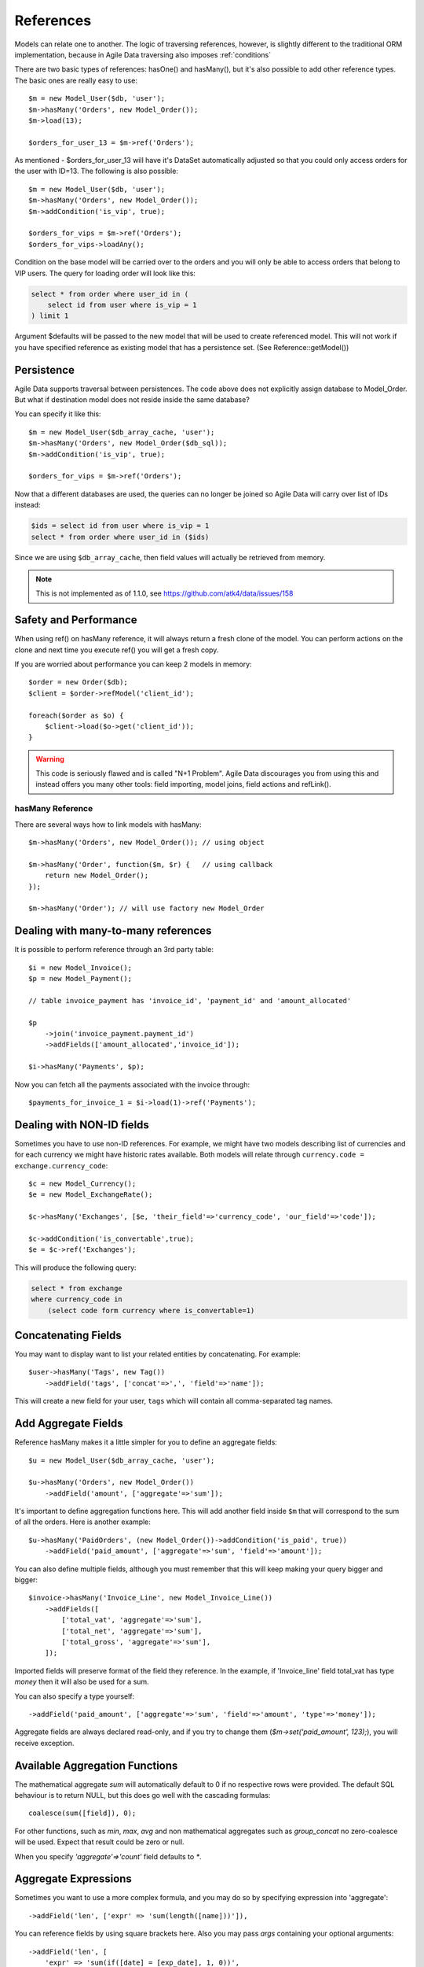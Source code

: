 
.. _References:

==========
References
==========

.. php:class:: Model

.. php:method:: ref($link, $details = []);

Models can relate one to another. The logic of traversing references, however,
is slightly different to the traditional ORM implementation, because in Agile
Data traversing also imposes :ref:`conditions`

There are two basic types of references: hasOne() and hasMany(), but it's also
possible to add other reference types. The basic ones are really easy to
use::

    $m = new Model_User($db, 'user');
    $m->hasMany('Orders', new Model_Order());
    $m->load(13);

    $orders_for_user_13 = $m->ref('Orders');

As mentioned - $orders_for_user_13 will have it's DataSet automatically adjusted
so that you could only access orders for the user with ID=13. The following is
also possible::

    $m = new Model_User($db, 'user');
    $m->hasMany('Orders', new Model_Order());
    $m->addCondition('is_vip', true);

    $orders_for_vips = $m->ref('Orders');
    $orders_for_vips->loadAny();

Condition on the base model will be carried over to the orders and you will
only be able to access orders that belong to VIP users. The query for loading
order will look like this:

.. code-block:: sql

    select * from order where user_id in (
        select id from user where is_vip = 1
    ) limit 1

Argument $defaults will be passed to the new model that will be used to create
referenced model. This will not work if you have specified reference as existing
model that has a persistence set. (See Reference::getModel())

Persistence
-----------

Agile Data supports traversal between persistences. The code above does not
explicitly assign database to Model_Order. But what if destination model does
not reside inside the same database?

You can specify it like this::

    $m = new Model_User($db_array_cache, 'user');
    $m->hasMany('Orders', new Model_Order($db_sql));
    $m->addCondition('is_vip', true);

    $orders_for_vips = $m->ref('Orders');

Now that a different databases are used, the queries can no longer be
joined so Agile Data will carry over list of IDs instead:

.. code-block:: sql

    $ids = select id from user where is_vip = 1
    select * from order where user_id in ($ids)

Since we are using ``$db_array_cache``, then field values will actually
be retrieved from memory.

.. note:: This is not implemented as of 1.1.0, see https://github.com/atk4/data/issues/158

Safety and Performance
----------------------

When using ref() on hasMany reference, it will always return a fresh clone of
the model. You can perform actions on the clone and next time you execute ref()
you will get a fresh copy.

If you are worried about performance you can keep 2 models in memory::

    $order = new Order($db);
    $client = $order->refModel('client_id');

    foreach($order as $o) {
        $client->load($o->get('client_id'));
    }

.. warning:: This code is seriously flawed and is called "N+1 Problem".
    Agile Data discourages you from using this and instead offers you many
    other tools: field importing, model joins, field actions and refLink().


hasMany Reference
=================

.. php:method:: hasMany($link, $model);

There are several ways how to link models with hasMany::

    $m->hasMany('Orders', new Model_Order()); // using object

    $m->hasMany('Order', function($m, $r) {   // using callback
        return new Model_Order();
    });

    $m->hasMany('Order'); // will use factory new Model_Order


Dealing with many-to-many references
------------------------------------

It is possible to perform reference through an 3rd party table::

    $i = new Model_Invoice();
    $p = new Model_Payment();

    // table invoice_payment has 'invoice_id', 'payment_id' and 'amount_allocated'

    $p
        ->join('invoice_payment.payment_id')
        ->addFields(['amount_allocated','invoice_id']);

    $i->hasMany('Payments', $p);

Now you can fetch all the payments associated with the invoice through::

    $payments_for_invoice_1 = $i->load(1)->ref('Payments');

Dealing with NON-ID fields
--------------------------

Sometimes you have to use non-ID references. For example, we might have two models
describing list of currencies and for each currency we might have historic rates
available. Both models will relate through ``currency.code = exchange.currency_code``::

    $c = new Model_Currency();
    $e = new Model_ExchangeRate();

    $c->hasMany('Exchanges', [$e, 'their_field'=>'currency_code', 'our_field'=>'code']);

    $c->addCondition('is_convertable',true);
    $e = $c->ref('Exchanges');

This will produce the following query:

.. code-block:: sql

    select * from exchange
    where currency_code in
        (select code form currency where is_convertable=1)


Concatenating Fields
--------------------

You may want to display want to list your related entities by concatenating. For example::

    $user->hasMany('Tags', new Tag())
        ->addField('tags', ['concat'=>',', 'field'=>'name']);

This will create a new field for your user, ``tags`` which will contain all comma-separated
tag names.

Add Aggregate Fields
--------------------

Reference hasMany makes it a little simpler for you to define an aggregate fields::

    $u = new Model_User($db_array_cache, 'user');

    $u->hasMany('Orders', new Model_Order())
        ->addField('amount', ['aggregate'=>'sum']);

It's important to define aggregation functions here. This will add another field
inside ``$m`` that will correspond to the sum of all the orders. Here is another
example::

    $u->hasMany('PaidOrders', (new Model_Order())->addCondition('is_paid', true))
        ->addField('paid_amount', ['aggregate'=>'sum', 'field'=>'amount']);

You can also define multiple fields, although you must remember that this will
keep making your query bigger and bigger::

    $invoice->hasMany('Invoice_Line', new Model_Invoice_Line())
        ->addFields([
            ['total_vat', 'aggregate'=>'sum'],
            ['total_net', 'aggregate'=>'sum'],
            ['total_gross', 'aggregate'=>'sum'],
        ]);

Imported fields will preserve format of the field they reference. In the example,
if 'Invoice_line' field total_vat has type `money` then it will also be used
for a sum. 

You can also specify a type yourself::

    ->addField('paid_amount', ['aggregate'=>'sum', 'field'=>'amount', 'type'=>'money']);

Aggregate fields are always declared read-only, and if you try to
change them (`$m->set('paid_amount', 123);`), you will receive exception.

Available Aggregation Functions
-------------------------------

The mathematical aggregate `sum` will automatically
default to 0 if no respective rows were provided. The default SQL behaviour is to
return NULL, but this does go well with the cascading formulas::

    coalesce(sum([field]), 0);

For other functions, such as `min`, `max`, `avg` and non mathematical aggregates such
as `group_concat` no zero-coalesce will be used. Expect that result could be zero or
null.

When you specify `'aggregate'=>'count'` field defaults to `*`.

Aggregate Expressions
---------------------

Sometimes you want to use a more complex formula, and you may do so by specifying
expression into 'aggregate'::

    ->addField('len', ['expr' => 'sum(length([name]))']),

You can reference fields by using square brackets here. Also you may pass `args`
containing your optional arguments::

    ->addField('len', [
        'expr' => 'sum(if([date] = [exp_date], 1, 0))', 
        'args'=>['exp_date'=>'2003-03-04]
        ]),

Alternatively you may also specify either 'aggregate'::

    $book->hasMany('Pages', new Page())
        ->addField('page_list', [
            'aggregate'=>$book->refModel('Pages')->expr('group_concat([number], [])', ['-'])
        ]);


or 'field'::

    ->addField('paid_amount', ['aggregate'=>'count', 'field'=>new \atk4\dsql\Expression('*')]);

.. note:: as of 1.3.4 count's field defaults to `*` - no need to specify explicitly.

hasMany / refLink / refModel
============================

.. php:method:: refLink($link)

Normally ref() will return a usable model back to you, however if you use refLink then
the conditioning will be done differently. refLink is useful when defining
sub-queries::

    $m = new Model_User($db_array_cache, 'user');
    $m->hasMany('Orders', new Model_Order($db_sql));
    $m->addCondition('is_vip', true);

    $sum = $m->refLink('Orders')->action('fx0', ['sum', 'amount']);
    $m->addExpression('sum_amount')->set($sum);

The refLink would define a condition on a query like this:

.. code-block:: sql

    select * from `order` where user_id = `user`.id

And it will not be viable on its own, however if you use it inside a sub-query,
then it now makes sense for generating expression:

.. code-block:: sql

    select
        (select sum(amount) from `order` where user_id = `user`.id) sum_amount
    from user
    where is_vip = 1

.. php:method:: refModel($link)

There are many situations when you need to get referenced model instead of
reference itself. In such case refModel() comes in as handy shortcut of doing
`$model->refLink($link)->getModel()`.

hasOne reference
================

.. php:method:: hasOne($link, $model)

    $model can be an array containing options: [$model, ...]


This reference allows you to attach a related model to a foreign key::

    $o = new Model_Order($db, 'order');
    $u = new Model_User($db, 'user');

    $o->hasOne('user_id', $u);

This reference is similar to hasMany, but it does behave slightly different.
Also this reference will define a system new field ``user_id`` if you haven't
done so already.


Traversing loaded model
-----------------------

If your ``$o`` model is loaded, then traversing into user will also load the user,
because we specifically know the ID of that user. No conditions will be set::

    echo $o->load(3)->ref('user_id')['name']; // will show name of the user, of order #3

Traversing DataSet
------------------

If your model is not loaded then using ref() will traverse by conditioning
DataSet of the user model::

    $o->unload(); // just to be sure!
    $o->addCondition('status', 'failed');
    $u = $o->ref('user_id');


    $u->loadAny();  // will load some user who has at least one failed order

The important point here is that no additional queries are generated in the
process and the loadAny() will look like this:

.. code-block:: sql

    select * from user where id in
        (select user_id from order where status = 'failed')

By passing options to hasOne() you can also differentiate field name::

    $o->addField('user_id');
    $o->hasOne('User', [$u, 'our_field'=>'user_id']);

    $o->load(1)->ref('User')['name'];

You can also use ``their_field`` if you need non-id matching (see example above
for hasMany()).

Importing Fields
----------------

You can import some fields from related model. For example if you have list
of invoices, and each invoice contains "currency_id", but in order to get the
currency name you need another table, you can use this syntax to easily import
the field::

    $i = new Model_Invoice($db)
    $c = new Model_Currency($db);

    $i->hasOne('currency_id', $c)
        ->addField('currency_name', 'name');


This code also resolves problem with a duplicate 'name' field. Since you might have
a 'name' field inside 'Invoice' already, you can name the field 'currency_name'
which will reference 'name' field inside Currency. You can also import multiple
fields but keep in mind that this may make your query much longer.
The argument is associative array and if key is specified, then the field will
be renamed, just as we did above::

    $u = new Model_User($db)
    $a = new Model_Address($db);

    $u->hasOne('address_id', $a)
        ->addFields([
            'address_1',
            'address_2',
            'address_3',
            'address_notes'=>['notes', 'type'=>'text']
        ]);

Above, all ``address_`` fields are copied with the same name, however field
'notes' from Address model will be called 'address_notes' inside user model.

.. important::
    When importing fields, they will preserve type, e.g. if you are importing
    'date' then the type of your imported field will also be date. Imported
    fields are also marked as "read-only" and attempt to change them will result
    in exception.

Importing hasOne Title
----------------------

When you are using hasOne() in most cases the referenced object will be addressed
through "ID" but will have a human-readable field as well. In the example above
`Model_Currency` has a title field called `name`. Agile Data provides you an
easier way how to define currency title::

    $i = new Invoice($db)

    $i->hasOne('currency_id', new Currency())
        ->addTitle();

This would create 'currency' field containing name of the currency::

    $i->load(20);

    echo "Currency for invoice 20 is ".$i->get('currency');   // EUR

Unlike addField() which creates fields read-only, title field can in fact be
modified::

    $i->set('currency', 'GBP');
    $i->save();

    // will update $i->get('currency_id') to the corresponding ID for currency with name GBP.

This behavior is awesome when you are importing large amounts of data, because
the lookup for the currency_id is entirely done in a database.

By default name of the field will be calculated by removing "_id" from the end
of hasOne field, but to override this, you can specify name of the title field
explicitly::

    $i->hasOne('currency_id', new Currency())
        ->addTitle(['field'=>'currency_name']);

User-defined Reference
======================

.. php:method:: addRef($link, $callback)

Sometimes you would want to have a different type of relation between models,
so with `addRef` you can define whatever reference you want::

    $m->addRef('Archive', function($m) {
        return $m->newInstance(null, ['table' => $m->table.'_archive']);
    });

The above example will work for a table structure where a main table `user` is
shadowed by a archive table `user_archive`. Structure of both tables are same,
and if you wish to look into an archive of a User you would do::

    $user->ref('Archive');

Note that you can create one-to-many or many-to-one relations, by using your
custom logic.
No condition will be applied by default so it's all up to you::

    $m->addRef('Archive', function($m) {
        $archive = $m->newInstance(null, ['table' => $m->table.'_archive']);

        $m->addField('original_id', ['type' => 'integer']);

        if ($m->loaded)) {
            $archive->addCondition('original_id', $m->getId());
            // only show record of currently loaded record
        }
    });

Reference Discovery
===================

You can call :php:meth:`Model::getRefs()` to fetch all the references of a model::

    $refs = $model->getRefs();
    $ref = $refs['owner_id'];

or if you know the reference you'd like to fetch, you can use :php:meth:`Model::getRef()`::

    $ref = $model->getRef('owner_id');

While :php:meth:`Model::ref()` returns a related model, :php:meth:`Model::getRef()`
gives you the reference object itself so that you could perform some changes on it,
such as import more fields with :php:meth:`Model::addField()`.

Or you can use :php:meth:`Model::refModel()` which will simply return referenced
model and you can do fancy things with it.

    $ref_model = $model->refModel('owner_id');

You can also use :php:meth:`Model::hasRef()` to check if particular reference
exists in model::

    if ($model->hasRef('owner_id')) {
        $ref = $model->getRef('owner_id');
    }

Deep traversal
==============

When operating with data-sets you can define references that use deep traversal::

    echo $o->load(1)->ref('user_id')->ref('address_id')['address_1'];

The above example will actually perform 3 load operations, because as I have
explained above, :php:meth:`Model::ref()` loads related model when called on
a loaded model. To perform a single query instead, you can use::

    echo $o->withId(1)->ref('user_id')->ref('address_id')->loadAny()['address_1'];

Here ``withId()`` will only set a condition without actually loading the record
and traversal will encapsulate sub-queries resulting in a query like this:

.. code-block:: sql

    select * from address where id in
        (select address_id from user where id in
            (select user_id from order where id=1 ))


Reference Aliases
=================

When related entity relies on the same table it is possible to run into problem
when SQL is confused about which table to use.

.. code-block:: sql

    select name, (select name from item where item.parent_id = item.id) parent_name from item

To avoid this problem Agile Data will automatically alias tables in sub-queries.
Here is how it works::

    $item->hasMany('parent_item_id', new Model_Item())
        ->addField('parent', 'name');

When generating expression for 'parent', the sub-query will use alias ``pi``
consisting of first letters in 'parent_item_id'. (except _id). You can actually
specify a custom table alias if you want::

    $item->hasMany('parent_item_id', [new Model_Item(), 'table_alias'=>'mypi'])
        ->addField('parent', 'name');

Additionally you can pass table_alias as second argument into :php:meth:`Model::ref()`
or :php:meth:`Model::refLink()`. This can help you in creating a recursive models
that relate to itself. Here is example::

    class Model_Item3 extends \atk4\data\Model {
        public $table='item';
        function init(): void {
            parent::init();

            $m = new Model_Item3();

            $this->addField('name');
            $this->addField('age');
            $i2 = $this->join('item2.item_id');
            $i2->hasOne('parent_item_id', [$m, 'table_alias'=>'parent'])
                ->addTitle();

            $this->hasMany('Child', [$m, 'their_field'=>'parent_item_id', 'table_alias'=>'child'])
                ->addField('child_age',['aggregate'=>'sum', 'field'=>'age']);
        }
    }

Loading model like that can produce a pretty sophisticated query:

.. code-block:: sql

    select
        `pp`.`id`,`pp`.`name`,`pp`.`age`,`pp_i`.`parent_item_id`,
        (select `parent`.`name`
         from `item` `parent`
         left join `item2` as `parent_i` on `parent_i`.`item_id` = `parent`.`id`
         where `parent`.`id` = `pp_i`.`parent_item_id`
         ) `parent_item`,
        (select sum(`child`.`age`) from `item` `child`
         left join `item2` as `child_i` on `child_i`.`item_id` = `child`.`id`
         where `child_i`.`parent_item_id` = `pp`.`id`
        ) `child_age`,`pp`.`id` `_i`
    from `item` `pp`left join `item2` as `pp_i` on `pp_i`.`item_id` = `pp`.`id`

Various ways to specify options
-------------------------------

When calling `hasOne()->addFields()` there are various ways to pass options:

- `addFields(['name', 'dob'])` - no options are passed, use defaults. Note that
  reference will not fetch the type of foreign field due to performance consideration.

- `addFields(['first_name' => 'name'])` - this indicates aliasing. Field `name`
  will be added as `first_name`.

- `addFields([['dob', 'type'=>'date']])` - wrap inside array to pass options to
  field

- `addFields(['the_date' => ['dob', 'type'=>'date']])` - combination of aliasing
  and options

- `addFields(['dob', 'dod'], ['type'=>'date'])` - passing defaults for multiple
  fields


References with New Records
===========================

Agile Data takes extra care to help you link your new records with new related
entities.
Consider the following two models::

    class Model_User extends \atk4\data\Model {
        public $table = 'user';
        function init(): void {
            parent::init();
            $this->addField('name');

            $this->hasOne('contact_id', new Model_Contact());
        }
    }

    class Model_Contact extends \atk4\data\Model {
        public $table = 'contact';
        function init(): void {
            parent::init();

            $this->addField('address');
        }
    }

This is a classic one to one reference, but let's look what happens when you are
working with a new model::

    $m = new Model_User($db);

    $m->set('name', 'John');
    $m->save();

In this scenario, a new record will be added into 'user' with 'contact_id' equal
to null. The next example will traverse into the contact to set it up::

    $m = new Model_User($db);

    $m->set('name', 'John');
    $m->ref('address_id')->save(['address'=>'street']);
    $m->save();

When entity which you have referenced through ref() is saved, it will automatically
populate $m->get('contact_id') field and the final $m->save() will also store the reference.

ID setting is implemented through a basic hook. Related model will have afterSave
hook, which will update address_id field of the $m.

Reference Classes
=================

References are implemented through several classes:

.. php:class:: Reference\HasOne

    Defines generic reference, that is typically created by :php:meth:`Model::addRef`

.. php:attr:: table_alias

    Alias for related table. Because multiple references can point to the same
    table, ability to have unique alias is pretty good.

    You don't have to change this property, it is generated automatically.

.. php:attr:: link

    What should we pass into owner->ref() to get through to this reference.
    Each reference has a unique identifier, although it's stored
    in Model's elements as '#ref-xx'.

.. php:attr:: model

    May store reference to related model, depending on implementation.

.. php:attr:: our_field

    This is an optional property which can be used by your implementation
    to store field-level relationship based on a common field matching.

.. php:attr:: their_filed

    This is an optional property which can be used by your implementation
    to store field-level relationship based on a common field matching.

.. php:method:: getModel

    Returns referenced model without conditions.

.. php:method:: ref

    Returns referenced model WITH conditions. (if possible)

